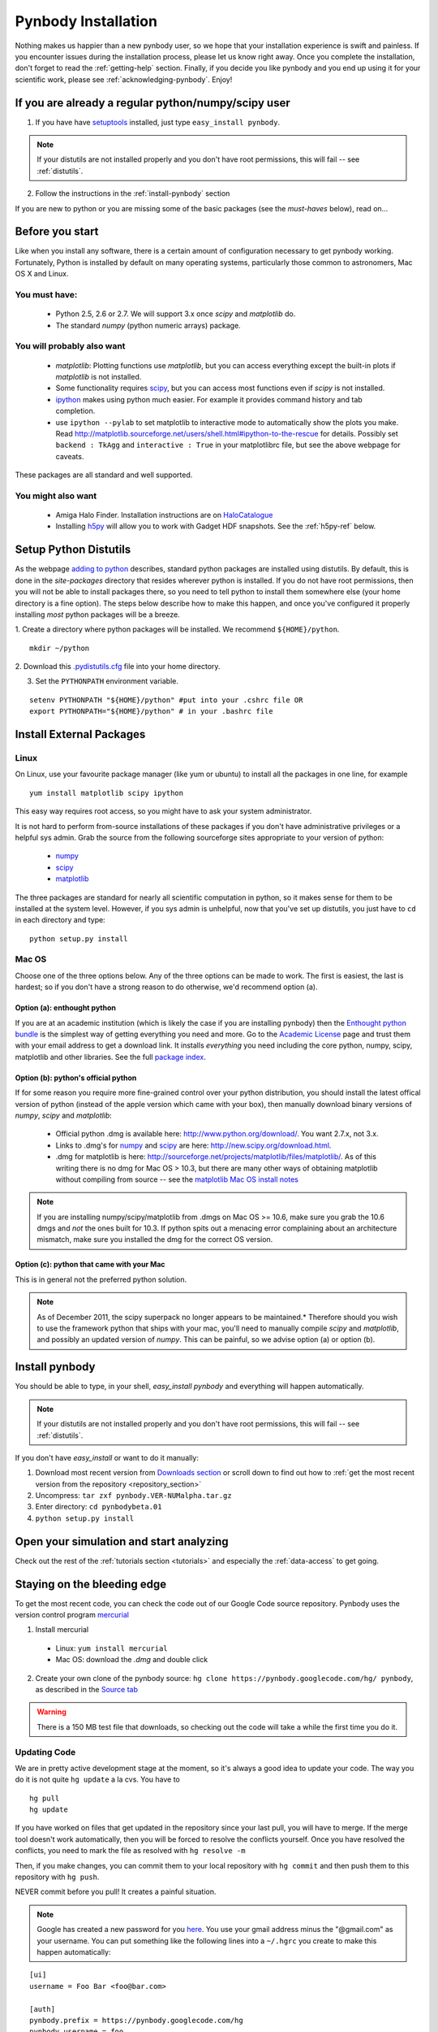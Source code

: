 .. summary How to install pynbody


.. _pynbody-installation: 

Pynbody Installation 
====================

Nothing makes us happier than a new pynbody user, so we hope that your
installation experience is swift and painless. If you encounter issues
during the installation process, please let us know right away. Once
you complete the installation, don't forget to read the
:ref:`getting-help` section. Finally, if you decide you like pynbody
and you end up using it for your scientific work, please see 
:ref:`acknowledging-pynbody`. Enjoy!


If you are already a regular python/numpy/scipy user
----------------------------------------------------

1. If you have have `setuptools <http://pypi.python.org/pypi/setuptools>`_ installed, just type ``easy_install pynbody``. 

.. note:: If your distutils are not installed properly and you don't have root permissions, this will fail -- see :ref:`distutils`. 

2. Follow the instructions in the :ref:`install-pynbody` section

If you are new to python or you are missing some of the basic packages
(see the `must-haves` below), read on...


Before you start
----------------

Like when you install any software, there is a certain amount of
configuration necessary to get pynbody working.  Fortunately, Python
is installed by default on many operating systems, particularly those
common to astronomers, Mac OS X and Linux.


You must have:
^^^^^^^^^^^^^^
  * Python 2.5, 2.6 or 2.7. We will support 3.x once `scipy` and
    `matplotlib` do.

  * The standard `numpy` (python numeric arrays) package.

You will probably also want
^^^^^^^^^^^^^^^^^^^^^^^^^^^

  * `matplotlib`: Plotting functions use `matplotlib`, but you can
    access everything except the built-in plots if `matplotlib` is not
    installed.

  * Some functionality requires `scipy <http://new.scipy.org/>`_, but
    you can access most functions even if `scipy` is not installed.

  * `ipython <http://ipython.scipy.org/moin/>`_ makes using python
    much easier.  For example it provides command history and tab
    completion.

  * use ``ipython --pylab`` to set matplotlib to interactive mode to
    automatically show the plots you make.  Read
    http://matplotlib.sourceforge.net/users/shell.html#ipython-to-the-rescue
    for details.  Possibly set ``backend : TkAgg`` and ``interactive :
    True`` in your matplotlibrc file, but see the above webpage for
    caveats.

These packages are all standard and well supported.  

You might also want
^^^^^^^^^^^^^^^^^^^

  * Amiga Halo Finder.  Installation instructions are on
    `HaloCatalogue <http://code.google.com/p/pynbody/wiki/HaloCatalogue>`_

  * Installing `h5py <http://code.google.com/p/h5py/>`_ will allow you
    to work with Gadget HDF snapshots. See the :ref:`h5py-ref` below.

.. _distutils:

Setup Python Distutils
----------------------

As the webpage `adding to python
<http://docs.python.org/install/index.html>`_ describes, standard
python packages are installed using distutils. By default, this is
done in the `site-packages` directory that resides wherever python is
installed. If you do not have root permissions, then you will not be
able to install packages there, so you need to tell python to install
them somewhere else (your home directory is a fine option). The steps
below describe how to make this happen, and once you've configured it
properly installing *most* python packages will be a breeze.

1. Create a directory where python packages will be installed.  We
recommend ``${HOME}/python``.  

::

   mkdir ~/python 
 

2. Download this `.pydistutils.cfg
<http://pynbody.googlecode.com/files/.pydistutils.cfg>`_ file into
your home directory.  

3. Set the ``PYTHONPATH`` environment variable.  

::

   setenv PYTHONPATH "${HOME}/python" #put into your .cshrc file OR
   export PYTHONPATH="${HOME}/python" # in your .bashrc file 


Install External Packages
-------------------------

Linux
^^^^^

On Linux, use your favourite package manager (like yum or ubuntu) to
install all the packages in one line, for example 

::

   yum install matplotlib scipy ipython 

This easy way requires root access, so you might have to ask your
system administrator.

It is not hard to perform from-source installations of these packages
if you don't have administrative privileges or a helpful sys admin.
Grab the source from the following sourceforge sites appropriate to
your version of python:

 * `numpy <http://sourceforge.net/projects/numpy/files/>`_

 * `scipy <http://sourceforge.net/projects/scipy/files/>`_

 * `matplotlib <http://sourceforge.net/projects/matplotlib/files/>`_ 

The three packages are standard for nearly all scientific computation
in python, so it makes sense for them to be installed at the system
level.  However, if you sys admin is unhelpful, now that you've set up
distutils, you just have to ``cd`` in each directory and type: 

::

   python setup.py install 


Mac OS
^^^^^^

Choose one of the three options below.  Any of the three options can
be made to work. The first is easiest, the last is hardest; so if you
don't have a strong reason to do otherwise, we'd recommend option (a).

Option (a): enthought python 
""""""""""""""""""""""""""""

If you are at an academic institution (which is likely the case if you
are installing pynbody) then the `Enthought python bundle
<http://www.enthought.com/>`_ is the simplest way of getting
everything you need and more. Go to the `Academic License
<http://www.enthought.com/products/edudownload.php>`_ page and trust
them with your email address to get a download link. It installs
*everything* you need including the core python, numpy, scipy,
matplotlib and other libraries. See the full
`package index <http://www.enthought.com/products/epdlibraries.php>`_.

Option (b): python's official python
""""""""""""""""""""""""""""""""""""

If for some reason you require more fine-grained control over your
python distribution, you should install the latest offical version of
python (instead of the apple version which came with your box), then
manually download binary versions of `numpy`, `scipy` and
`matplotlib`:

 * Official python .dmg is available here:
   http://www.python.org/download/. You want 2.7.x, not 3.x.
 * Links to .dmg's for `numpy
   <http://sourceforge.net/projects/numpy/files/>`_ and `scipy
   <http://sourceforge.net/projects/scipy/files/>`_ are here:
   http://new.scipy.org/download.html.
 * .dmg for matplotlib is here:
   http://sourceforge.net/projects/matplotlib/files/matplotlib/. As of
   this writing there is no dmg for Mac OS > 10.3, but there are many
   other ways of obtaining matplotlib without compiling from source --
   see the `matplotlib Mac OS install notes
   <http://matplotlib.sourceforge.net/faq/installing_faq.html#os-x-notes>`_


.. note:: If you are installing numpy/scipy/matplotlib from .dmgs on
 Mac OS >= 10.6, make sure you grab the 10.6 dmgs and *not* the ones
 built for 10.3. If python spits out a menacing error complaining about
 an architecture mismatch, make sure you installed the dmg for the
 correct OS version.

Option (c): python that came with your Mac
""""""""""""""""""""""""""""""""""""""""""

This is in general not the preferred python solution. 

.. note:: As of December 2011, the scipy superpack no longer appears
 to be maintained.* Therefore should you wish to use the framework
 python that ships with your mac, you'll need to manually compile
 `scipy` and `matplotlib`, and possibly an updated version of
 `numpy`. This can be painful, so we advise option (a) or option (b).


.. _install-pynbody:

Install pynbody
---------------

You should be able to type, in your shell, `easy_install pynbody` and
everything will happen automatically. 

.. note:: If your distutils are not installed properly and you don't have root permissions, this will fail -- see :ref:`distutils`. 

If you don't have `easy_install` or want to do it manually:

1. Download most recent version from `Downloads section <http://code.google.com/p/pynbody/downloads/list>`_ or scroll down to find out how to :ref:`get the most recent version from the repository <repository_section>`

2. Uncompress:  ``tar zxf pynbody.VER-NUMalpha.tar.gz``

3. Enter directory: ``cd pynbodybeta.01``

4. ``python setup.py install``

Open your simulation and start analyzing
----------------------------------------

Check out the rest of the :ref:`tutorials section <tutorials>` and
especially the :ref:`data-access` to get going.


.. _repository_section: 

Staying on the bleeding edge
----------------------------

To get the most recent code, you can check the code out of our Google
Code source repository.  Pynbody uses the version control program
`mercurial <http://mercurial.selenic.com/wiki/Download>`_

1. Install mercurial 
 
  * Linux: ``yum install mercurial``  
  * Mac OS: download the `.dmg` and double click

2. Create your own clone of the pynbody source: ``hg clone https://pynbody.googlecode.com/hg/ pynbody``, as described in the `Source tab <http://code.google.com/p/pynbody/source/checkout>`_

.. warning:: There is a 150 MB test file that downloads, so checking
 out the code will take a while the first time you do it.

Updating Code
^^^^^^^^^^^^^

We are in pretty active development stage at the moment, so it's
always a good idea to update your code.  The way you do it is not
quite ``hg update`` a la cvs.  You have to

::

   hg pull
   hg update


If you have worked on files that get updated in the repository since
your last pull, you will have to merge.  If the merge tool doesn't
work automatically, then you will be forced to resolve the conflicts
yourself.  Once you have resolved the conflicts, you need to mark the
file as resolved with ``hg resolve -m``

Then, if you make changes, you can commit them to your local
repository with ``hg commit`` and then push them to this repository
with ``hg push``.

NEVER commit before you pull!  It creates a painful situation.

.. note:: Google has created a new password for you `here
 <http://code.google.com/hosting/settings>`_.  You use your gmail
 address minus the "@gmail.com" as your username.  You can put
 something like the following lines into a ``~/.hgrc`` you create to make
 this happen automatically:

::

   [ui]
   username = Foo Bar <foo@bar.com>

   [auth]
   pynbody.prefix = https://pynbody.googlecode.com/hg
   pynbody.username = foo
   pynbody.password = bar


.. _h5py-ref:

Appendix: Notes on Optional Installation of h5py on Mac OS
----------------------------------------------------------

If you installed enthought python (option a), `h5py` is included so
you should be able to work with HDF files immediately. If you used (b)
or (c) and don't want to use HDF files, there's no problem. Otherwise,
read on...

Installing h5py on Mac OS is easy once you have a working HDF5
installation. However **do not install the HDF5 Mac OS binaries
provided on the HDF5 webpage**. For some reason, they simply do not
work properly. Instead download and untar the HDF5
`source <http://www.hdfgroup.org/HDF5/release/obtain5.html>`_.

Assuming you're running on Snow Leopard, use the following command to
configure the package
(`discovered here <http://hdf-forum.184993.n3.nabble.com/Can-t-install-Pytables-something-wrong-with-my-HDF5-installation-td1246998.html>`_):

::

   env ARCHFLAGS="-arch x86_64" LDFLAGS="-arch x86_64" ./configure
   --build=x86_64-apple-darwin10 --target=x86_64-apple-darwin10
   --prefix=/usr/local/hdf5 --with-szlib=/usr/local/src/szip-2.1/szip
   --with-zlib=/usr/local/include,/usr/local/lib }}}

Finally 

::
 
   make sudo make install 


Now ``h5py`` will install without much hassle. `Download the source
<http://code.google.com/p/h5py/downloads/list>`_, untar it, and type:

::

   python setup.py configure --hdf5=/usr/local/hdf5/
   python setup.py build
   sudo python setup.py install
